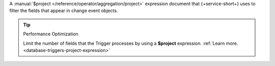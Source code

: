A :manual:`$project </reference/operator/aggregation/project>` expression
document that {+service-short+} uses to filter the fields that appear in change
event objects.

.. tip:: Performance Optimization

   Limit the number of fields that the Trigger processes by using a 
   **$project** expression.
   :ref:`Learn more. <database-triggers-project-expression>`
